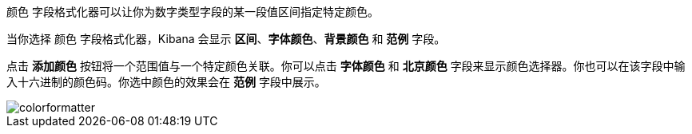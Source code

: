 `颜色` 字段格式化器可以让你为数字类型字段的某一段值区间指定特定颜色。

当你选择 `颜色` 字段格式化器，Kibana 会显示 *区间*、*字体颜色*、*背景颜色* 和 *范例* 字段。

点击 *添加颜色* 按钮将一个范围值与一个特定颜色关联。你可以点击 *字体颜色* 和 *北京颜色* 字段来显示颜色选择器。你也可以在该字段中输入十六进制的颜色码。你选中颜色的效果会在 *范例* 字段中展示。

image::images/colorformatter.png[]
